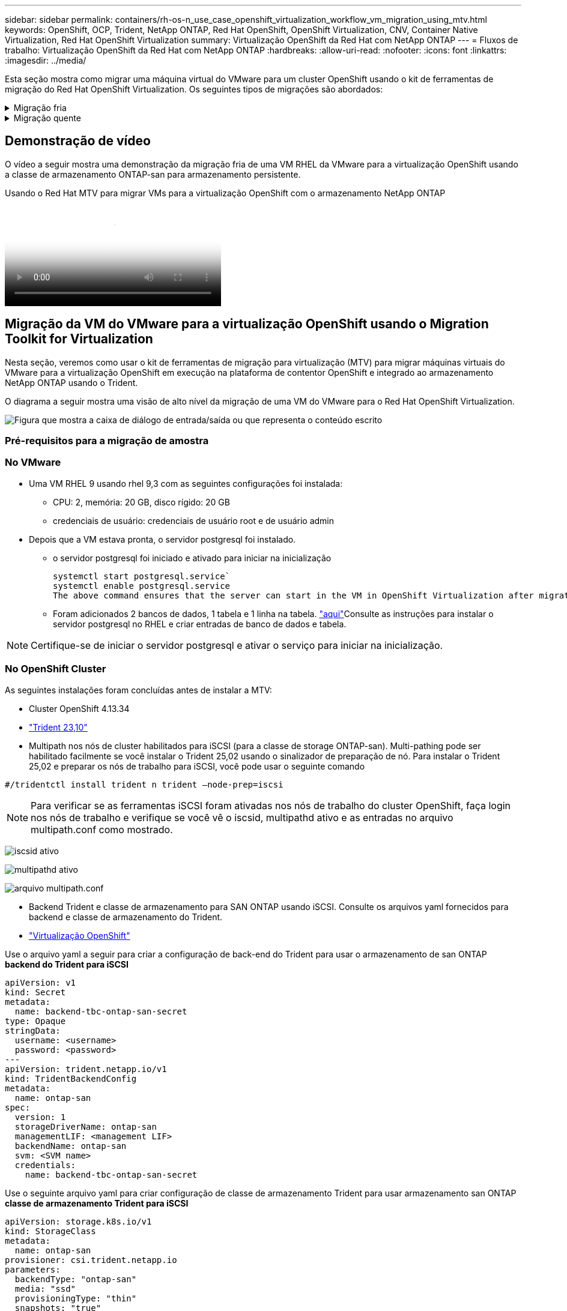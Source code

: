 ---
sidebar: sidebar 
permalink: containers/rh-os-n_use_case_openshift_virtualization_workflow_vm_migration_using_mtv.html 
keywords: OpenShift, OCP, Trident, NetApp ONTAP, Red Hat OpenShift, OpenShift Virtualization, CNV, Container Native Virtualization, Red Hat OpenShift Virtualization 
summary: Virtualização OpenShift da Red Hat com NetApp ONTAP 
---
= Fluxos de trabalho: Virtualização OpenShift da Red Hat com NetApp ONTAP
:hardbreaks:
:allow-uri-read: 
:nofooter: 
:icons: font
:linkattrs: 
:imagesdir: ../media/


[role="lead"]
Esta seção mostra como migrar uma máquina virtual do VMware para um cluster OpenShift usando o kit de ferramentas de migração do Red Hat OpenShift Virtualization. Os seguintes tipos de migrações são abordados:

.Migração fria
[%collapsible]
====
Este é o tipo de migração padrão. As máquinas virtuais de origem são desligadas enquanto os dados são copiados.

====
.Migração quente
[%collapsible]
====
Nesse tipo de migração, a maioria dos dados é copiada durante a fase de pré-cópia enquanto as máquinas virtuais de origem (VMs) estão em execução. Em seguida, as VMs são desligadas e os dados restantes são copiados durante a fase de transição.

====


== Demonstração de vídeo

O vídeo a seguir mostra uma demonstração da migração fria de uma VM RHEL da VMware para a virtualização OpenShift usando a classe de armazenamento ONTAP-san para armazenamento persistente.

.Usando o Red Hat MTV para migrar VMs para a virtualização OpenShift com o armazenamento NetApp ONTAP
video::bac58645-dd75-4e92-b5fe-b12b015dc199[panopto,width=360]


== Migração da VM do VMware para a virtualização OpenShift usando o Migration Toolkit for Virtualization

Nesta seção, veremos como usar o kit de ferramentas de migração para virtualização (MTV) para migrar máquinas virtuais do VMware para a virtualização OpenShift em execução na plataforma de contentor OpenShift e integrado ao armazenamento NetApp ONTAP usando o Trident.

O diagrama a seguir mostra uma visão de alto nível da migração de uma VM do VMware para o Red Hat OpenShift Virtualization.

image:rh-os-n_use_case_vm_migration_using_mtv.png["Figura que mostra a caixa de diálogo de entrada/saída ou que representa o conteúdo escrito"]



=== Pré-requisitos para a migração de amostra



=== **No VMware**

* Uma VM RHEL 9 usando rhel 9,3 com as seguintes configurações foi instalada:
+
** CPU: 2, memória: 20 GB, disco rígido: 20 GB
** credenciais de usuário: credenciais de usuário root e de usuário admin


* Depois que a VM estava pronta, o servidor postgresql foi instalado.
+
** o servidor postgresql foi iniciado e ativado para iniciar na inicialização
+
[source, console]
----
systemctl start postgresql.service`
systemctl enable postgresql.service
The above command ensures that the server can start in the VM in OpenShift Virtualization after migration
----
** Foram adicionados 2 bancos de dados, 1 tabela e 1 linha na tabela. link:https://access.redhat.com/documentation/fr-fr/red_hat_enterprise_linux/9/html/configuring_and_using_database_servers/installing-postgresql_using-postgresql["aqui"]Consulte as instruções para instalar o servidor postgresql no RHEL e criar entradas de banco de dados e tabela.





NOTE: Certifique-se de iniciar o servidor postgresql e ativar o serviço para iniciar na inicialização.



=== **No OpenShift Cluster**

As seguintes instalações foram concluídas antes de instalar a MTV:

* Cluster OpenShift 4.13.34
* link:https://docs.netapp.com/us-en/trident/trident-get-started/kubernetes-deploy.html["Trident 23,10"]
* Multipath nos nós de cluster habilitados para iSCSI (para a classe de storage ONTAP-san). Multi-pathing pode ser habilitado facilmente se você instalar o Trident 25,02 usando o sinalizador de preparação de nó. Para instalar o Trident 25,02 e preparar os nós de trabalho para iSCSI, você pode usar o seguinte comando


[source, yaml]
----
#/tridentctl install trident n trident —node-prep=iscsi

----

NOTE: Para verificar se as ferramentas iSCSI foram ativadas nos nós de trabalho do cluster OpenShift, faça login nos nós de trabalho e verifique se você vê o iscsid, multipathd ativo e as entradas no arquivo multipath.conf como mostrado.

image:rh-os-n_use_case_iscsi_node_prep1.png["iscsid ativo"]

image:rh-os-n_use_case_iscsi_node_prep2.png["multipathd ativo"]

image:rh-os-n_use_case_iscsi_node_prep3.png["arquivo multipath.conf"]

* Backend Trident e classe de armazenamento para SAN ONTAP usando iSCSI. Consulte os arquivos yaml fornecidos para backend e classe de armazenamento do Trident.
* link:https://docs.openshift.com/container-platform/4.13/virt/install/installing-virt-web.html["Virtualização OpenShift"]


Use o arquivo yaml a seguir para criar a configuração de back-end do Trident para usar o armazenamento de san ONTAP **backend do Trident para iSCSI**

[source, yaml]
----
apiVersion: v1
kind: Secret
metadata:
  name: backend-tbc-ontap-san-secret
type: Opaque
stringData:
  username: <username>
  password: <password>
---
apiVersion: trident.netapp.io/v1
kind: TridentBackendConfig
metadata:
  name: ontap-san
spec:
  version: 1
  storageDriverName: ontap-san
  managementLIF: <management LIF>
  backendName: ontap-san
  svm: <SVM name>
  credentials:
    name: backend-tbc-ontap-san-secret
----
Use o seguinte arquivo yaml para criar configuração de classe de armazenamento Trident para usar armazenamento san ONTAP **classe de armazenamento Trident para iSCSI**

[source, yaml]
----
apiVersion: storage.k8s.io/v1
kind: StorageClass
metadata:
  name: ontap-san
provisioner: csi.trident.netapp.io
parameters:
  backendType: "ontap-san"
  media: "ssd"
  provisioningType: "thin"
  snapshots: "true"
allowVolumeExpansion: true
----


=== Instale o MTV

Agora você pode instalar o Migration Toolkit for Virtualization (MTV). Consulte as instruções fornecidas link:https://access.redhat.com/documentation/en-us/migration_toolkit_for_virtualization/2.5/html/installing_and_using_the_migration_toolkit_for_virtualization/installing-the-operator["aqui"] para obter ajuda com a instalação.

A interface de usuário do Migration Toolkit for Virtualization (MTV) é integrada ao console da Web OpenShift. Você pode consultar link:https://access.redhat.com/documentation/en-us/migration_toolkit_for_virtualization/2.5/html/installing_and_using_the_migration_toolkit_for_virtualization/migrating-vms-web-console#mtv-ui_mtv["aqui"]começar a usar a interface do usuário para várias tarefas.

**Criar Fornecedor de origem**

Para migrar a VM RHEL da VMware para a virtualização OpenShift, você precisa primeiro criar o provedor de origem para VMware. Consulte as instruções link:https://access.redhat.com/documentation/en-us/migration_toolkit_for_virtualization/2.5/html/installing_and_using_the_migration_toolkit_for_virtualization/migrating-vms-web-console#adding-providers["aqui"] para criar o fornecedor de origem.

Você precisa do seguinte para criar seu provedor de origem VMware:

* url do vCenter
* Credenciais do vCenter
* Impressão digital do vCenter Server
* Imagem VDDK em um repositório


Exemplo de criação do fornecedor de origem:

image:rh-os-n_use_case_vm_migration_source_provider.png["Figura que mostra a caixa de diálogo de entrada/saída ou que representa o conteúdo escrito"]


NOTE: O Migration Toolkit for Virtualization (MTV) usa o VMware Virtual Disk Development Kit (VDDK) SDK para acelerar a transferência de discos virtuais do VMware vSphere. Portanto, a criação de uma imagem VDDK, embora opcional, é altamente recomendada. Para usar esse recurso, você faz o download do VMware Virtual Disk Development Kit (VDDK), cria uma imagem VDDK e envia a imagem VDDK para o Registro de imagens.

Siga as instruções fornecidas link:https://access.redhat.com/documentation/en-us/migration_toolkit_for_virtualization/2.5/html/installing_and_using_the_migration_toolkit_for_virtualization/prerequisites#creating-vddk-image_mtv["aqui"] para criar e enviar a imagem VDDK para um Registro acessível a partir do OpenShift Cluster.

**Criar provedor de destino**

O cluster de host é adicionado automaticamente, pois o provedor de virtualização OpenShift é o provedor de origem.

**Criar plano de migração**

Siga as instruções fornecidas link:https://access.redhat.com/documentation/en-us/migration_toolkit_for_virtualization/2.5/html/installing_and_using_the_migration_toolkit_for_virtualization/migrating-vms-web-console#creating-migration-plan_mtv["aqui"] para criar um plano de migração.

Ao criar um plano, você precisa criar o seguinte se ainda não tiver sido criado:

* Um mapeamento de rede para mapear a rede de origem para a rede de destino.
* Um mapeamento de armazenamento para mapear o datastore de origem para a classe de armazenamento de destino. Para isso, você pode escolher a classe de armazenamento ONTAP-san. Uma vez que o plano de migração é criado, o status do plano deve mostrar *Pronto* e você deve agora ser capaz de *Iniciar* o plano.


image:rh-os-n_use_case_vm_migration_using_mtv_plan_ready.png["Figura que mostra a caixa de diálogo de entrada/saída ou que representa o conteúdo escrito"]



=== Execute a migração a frio

Clicar em *Start* será executado através de uma sequência de etapas para concluir a migração da VM.

image:rh-os-n_use_case_vm_migration_using_mtv_plan_complete.png["Figura que mostra a caixa de diálogo de entrada/saída ou que representa o conteúdo escrito"]

Quando todas as etapas forem concluídas, você poderá ver as VMs migradas clicando em *máquinas virtuais* em *virtualização* no menu de navegação à esquerda. As instruções para acessar as máquinas virtuais são fornecidas link:https://docs.openshift.com/container-platform/4.13/virt/virtual_machines/virt-accessing-vm-consoles.html["aqui"].

Você pode fazer login na máquina virtual e verificar o conteúdo dos bancos de dados posgresql. Os bancos de dados, tabelas e as entradas na tabela devem ser os mesmos que o que foi criado na VM de origem.



=== Execute a migração quente

Para executar uma migração quente, depois de criar um plano de migração como mostrado acima, você precisa editar as configurações do plano para alterar o tipo de migração padrão. Clique no ícone de edição ao lado da migração a frio e alterne o botão para configurá-lo para a migração a quente. Clique em ** Salvar**. Agora clique em ** Iniciar** para iniciar a migração.


NOTE: Certifique-se de que, quando você estiver migrando do armazenamento de bloco no VMware, você tenha a classe de armazenamento de bloco selecionada para a VM OpenShift Virtualization. Além disso, o volumeMode deve ser definido para bloquear e o modo de acesso deve ser rwx para que você possa executar a migração ao vivo da VM posteriormente.

image:rh-os-n_use_case_vm_migration_using_mtv_plan_warm1.png["1"]

Clique em **0 de 1 VMs concluídas**, expanda a vm e você pode ver o andamento da migração.

image:rh-os-n_use_case_vm_migration_using_mtv_plan_warm2.png["2"]

Após algum tempo, a transferência do disco é concluída e a migração aguarda para prosseguir para o estado de transição. O Datavolume está em um estado Pausado. Volte ao plano e clique no botão **redução**.

image:rh-os-n_use_case_vm_migration_using_mtv_plan_warm3.png["3"]

image:rh-os-n_use_case_vm_migration_using_mtv_plan_warm4.png["4"]

A hora atual será mostrada na caixa de diálogo. Altere a hora para uma hora futura se quiser agendar uma transição para uma hora posterior. Caso contrário, para fazer uma transição agora, clique em **Definir redução**.

image:rh-os-n_use_case_vm_migration_using_mtv_plan_warm5.png["5"]

Após alguns segundos, o Datavolume vai do estado pausado para o estado ImportScheduled para ImportInProgress quando a fase de transição começa.

image:rh-os-n_use_case_vm_migration_using_mtv_plan_warm6.png["6"]

Quando a fase de transição é concluída, o Datavolume chega ao estado bem sucedido e o PVC é vinculado.

image:rh-os-n_use_case_vm_migration_using_mtv_plan_warm7.png["7"]

O plano de migração prossegue para concluir a fase ImageConversion e, finalmente, a fase VirtualMachineCreation está concluída. A VM chega ao estado em execução na virtualização OpenShift.

image:rh-os-n_use_case_vm_migration_using_mtv_plan_warm8.png["8"]
